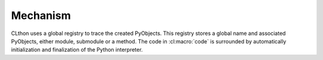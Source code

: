 
Mechanism
=========

CLthon uses a global registry to trace the created PyObjects. This registry
stores a global name and associated PyObjects, either module, submodule or a
method. The code in :cl:macro:`code` is surrounded by automatically
initialization and finalization of the Python interpreter.

